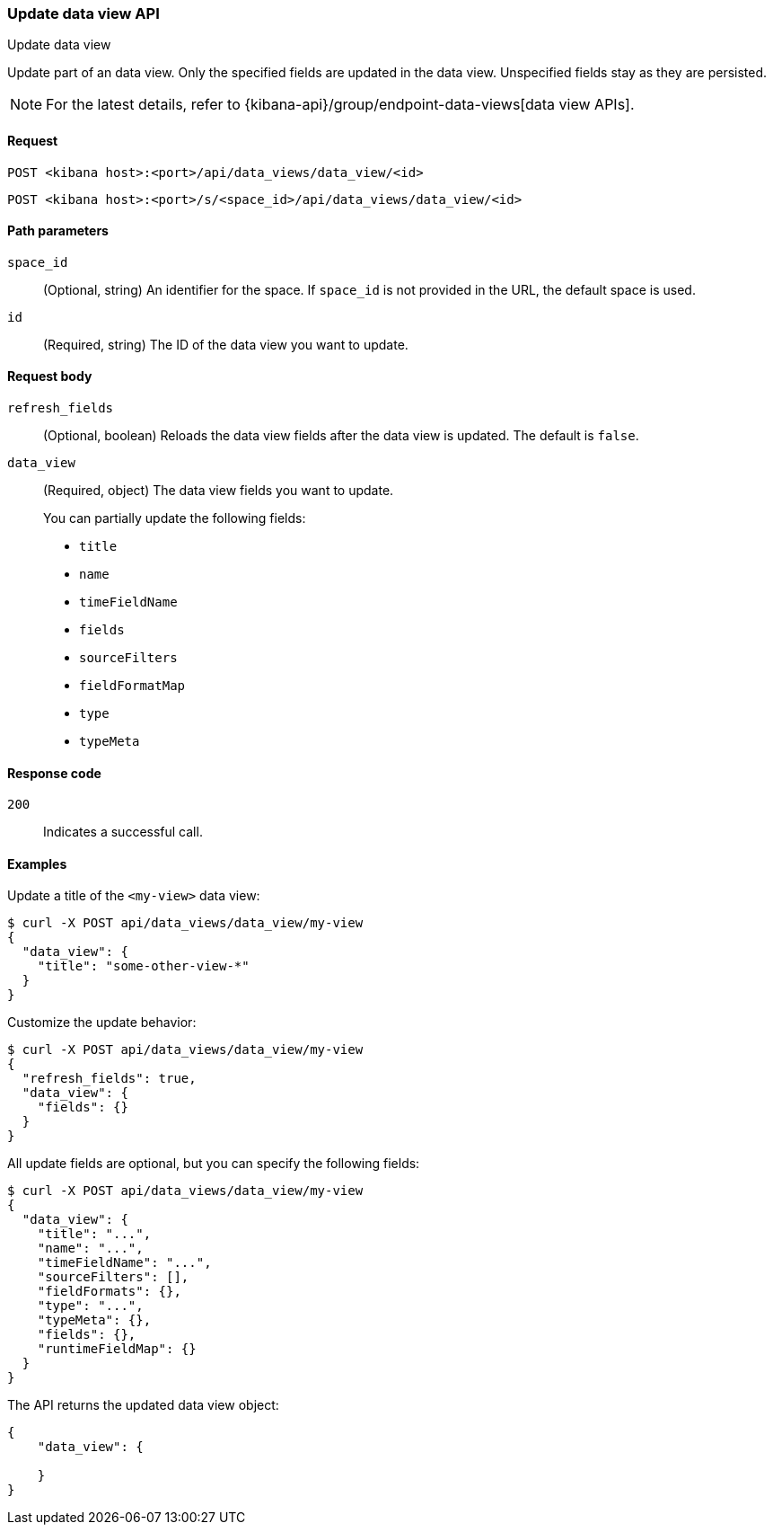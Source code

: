 [[data-views-api-update]]
=== Update data view API
++++
<titleabbrev>Update data view</titleabbrev>
++++

Update part of an data view. Only the specified fields are updated in the
data view. Unspecified fields stay as they are persisted.

NOTE: For the latest details, refer to {kibana-api}/group/endpoint-data-views[data view APIs].

[[data-views-api-update-request]]
==== Request

`POST <kibana host>:<port>/api/data_views/data_view/<id>`

`POST <kibana host>:<port>/s/<space_id>/api/data_views/data_view/<id>`


[[data-views-api-update-path-params]]
==== Path parameters

`space_id`::
  (Optional, string) An identifier for the space. If `space_id` is not provided in the URL, the default space is used.

`id`::
  (Required, string) The ID of the data view you want to update.


[[data-views-api-update-request-body]]
==== Request body

`refresh_fields`:: (Optional, boolean) Reloads the data view fields after
the data view is updated. The default is `false`.

`data_view`::
  (Required, object) The data view fields you want to update.
+

You can partially update the following fields:

* `title`
* `name`
* `timeFieldName`
* `fields`
* `sourceFilters`
* `fieldFormatMap`
* `type`
* `typeMeta`


[[data-views-api-update-errors-codes]]
==== Response code

`200`::
    Indicates a successful call.


[[data-views-api-update-example]]
==== Examples

Update a title of the `<my-view>` data view:

[source,sh]
--------------------------------------------------
$ curl -X POST api/data_views/data_view/my-view
{
  "data_view": {
    "title": "some-other-view-*"
  }
}
--------------------------------------------------
// KIBANA

Customize the update behavior:

[source,sh]
--------------------------------------------------
$ curl -X POST api/data_views/data_view/my-view
{
  "refresh_fields": true,
  "data_view": {
    "fields": {}
  }
}
--------------------------------------------------
// KIBANA


All update fields are optional, but you can specify the following fields:

[source,sh]
--------------------------------------------------
$ curl -X POST api/data_views/data_view/my-view
{
  "data_view": {
    "title": "...",
    "name": "...",
    "timeFieldName": "...",
    "sourceFilters": [],
    "fieldFormats": {},
    "type": "...",
    "typeMeta": {},
    "fields": {},
    "runtimeFieldMap": {}
  }
}
--------------------------------------------------
// KIBANA

The API returns the updated data view object:

[source,sh]
--------------------------------------------------
{
    "data_view": {

    }
}
--------------------------------------------------


